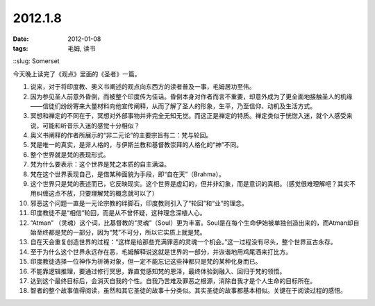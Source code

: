 2012.1.8
#########

:date: 2012-01-08
:tags: 毛姆, 读书
::slug: Somerset

今天晚上读完了《观点》里面的《圣者》一篇。

1. 说来，对于将印度教、奥义书阐述的观点向东西方的读者普及一事，毛姆居功至伟。

2. 因为参见圣人前意外昏倒，而被整个印度传为佳话。昏倒本身对作者而言不重要，却意外成为了更全面地接触圣人的机缘——信徒们纷纷寄来大量材料向他宣传阐释，从而了解了圣人的形象，生平，乃至信仰、动机及生活方式。

3. 冥想和禅定的不同在于，冥想对外部事物并非完全无知无觉。而这正是禅定的特质。禅定类似于恍惚入迷，就个人感受来说，可能和听音乐入迷的感觉十分相似？

4. 奥义书阐释的作者所展示的“非二元论”的主要宗旨有二：梵与轮回。


5. 梵是唯一的真实，是非人格的，与伊斯兰教和基督教崇拜的人格化的“神”不同。

6. 整个世界就是梵的表现形式。

7. 梵为什么要表示：这个世界是梵之本质的自主满溢。

8. 梵在这个世界表现自己，是借某种面貌为手段，即“自在天”（Brahma）。

9. 这个世界只是梵的表述而已，它反映现实。这个世界是虚幻的，但并非幻象，而是意识的真相。（感觉很难理解吧？其实不用纠缠这点不放，只要理解梵的概念就可以了）


10. 邪恶这个问题一直是一元论宗教的绊脚石，印度教则引入了“轮回”和“业”的理念。

11. 印度教徒不是“相信”轮回，而是从不曾怀疑，这种理念深植人心。

12. “Atman” （灵魂）这个词，比基督教的“灵魂”（Soul）更为丰富。Soul是在每个生命伊始被单独创造出来的，而Atman却自始至终都是梵的一部分，因为“梵”不可分，所以它实质上就是梵。

13. 自在天会重复创造世界的过程：“这样是给那些充满罪恶的灵魂一个机会。”这一过程没有尽头，整个世界亘古永存。

14. 至于为什么这个世界永远存在恶，毛姆解释说这就是世界的一部分，并诙谐地用鸡尾酒来打比方。

15. 印度教徒选择一位神作为祈祷对象，但一定不能忘记这些神都只是梵的某种化身而已。

16. 不能靠逻辑推理，要通过修行冥思，靠直觉感知梵的恩泽，最终体验到融入、回归于梵的领悟。

17. 达到这个最终目标后，会消灭自我的个性。自我乃苦难及罪恶之根源，消除自我才是个人生命的目标所在。

18. 智者的整个故事值得阅读，虽然和其它圣徒的故事十分类似。其实圣徒的故事都基本相似。关键在于阅读过程的感悟。
